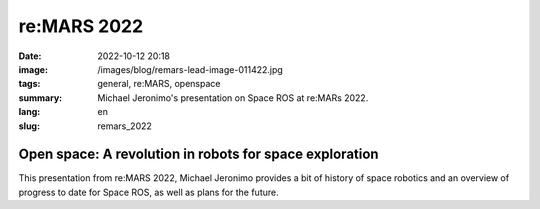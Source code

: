 re:MARS 2022
############

:date: 2022-10-12 20:18
:image: /images/blog/remars-lead-image-011422.jpg
:tags: general, re:MARS, openspace
:summary: Michael Jeronimo's presentation on Space ROS at re:MARs 2022.
:lang: en
:slug: remars_2022

Open space: A revolution in robots for space exploration
~~~~~~~~~~~~~~~~~~~~~~~~~~~~~~~~~~~~~~~~~~~~~~~~~~~~~~~~

This presentation from re:MARS 2022, Michael Jeronimo provides a bit of history of space robotics and an overview of progress to date for Space ROS, as well as plans for the future.

.. youtube:: GxTdhhCwETQ
  :class: youtube-16x9
  :allowfullscreen: yes
  :seamless: yes
